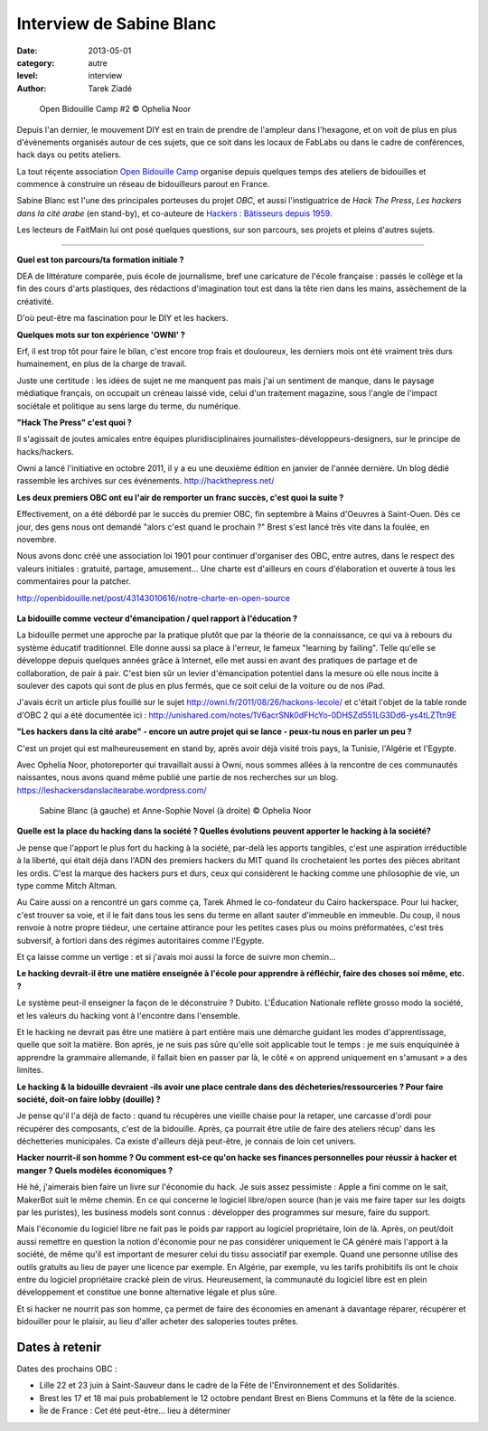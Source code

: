 Interview de Sabine Blanc
=========================

:date: 2013-05-01
:category: autre
:level: interview
:author: Tarek Ziadé


.. figure:: sabine/obc2.jpg

   Open Bidouille Camp #2 © Ophelia Noor

Depuis l'an dernier, le mouvement DIY est en train de prendre de l'ampleur dans
l'hexagone, et on voit de plus en plus d'évènements organisés autour de ces
sujets, que ce soit dans les locaux de FabLabs ou dans le cadre de conférences,
hack days ou petits ateliers.

La tout réçente association `Open Bidouille Camp <http://openbidouille.net/>`_
organise depuis quelques temps des ateliers de bidouilles et commence à construire
un réseau de bidouilleurs parout en France.

Sabine Blanc est l'une des principales porteuses du projet *OBC*, et aussi
l'instiguatrice de *Hack The Press*, *Les hackers dans la cité arabe* (en stand-by),
et co-auteure de `Hackers : Bâtisseurs depuis 1959 <http://www.amazon.fr/Hackers-B%C3%A2tisseurs-depuis-1959-ebook/dp/B009NF67BE>`_.

Les lecteurs de FaitMain lui ont posé quelques questions, sur son parcours,
ses projets et pleins d'autres sujets.

----


**Quel est ton parcours/ta formation initiale ?**

DEA de littérature comparée, puis école de journalisme, bref une caricature de
l'école française : passés le collège et la fin des cours d'arts plastiques, des
rédactions d'imagination tout est dans la tête rien dans les mains, assèchement de
la créativité.

D'où peut-être ma fascination pour le DIY et les hackers.

**Quelques mots sur ton expérience 'OWNI' ?**

Erf, il est trop tôt pour faire le bilan, c'est encore trop frais et
douloureux, les derniers mois ont été vraiment très durs humainement, en plus
de la charge de travail.

Juste une certitude : les idées de sujet ne me
manquent pas mais j'ai un sentiment de manque, dans le paysage médiatique
français, on occupait un créneau laissé vide, celui d'un traitement magazine,
sous l'angle de l'impact sociétale et politique au sens large du terme, du
numérique.

**"Hack The Press" c'est quoi ?**

Il s'agissait de joutes amicales entre équipes pluridisciplinaires
journalistes-développeurs-designers, sur le principe de hacks/hackers.

Owni a lancé l'initiative en octobre 2011, il y a eu une deuxième édition
en janvier de l'année dernière. Un blog dédié rassemble les archives
sur ces événements. http://hackthepress.net/


**Les deux premiers OBC ont eu l'air de remporter un franc succès, c'est quoi la suite ?**

Effectivement, on a été débordé par le succès du premier OBC, fin septembre à
Mains d'Oeuvres à Saint-Ouen. Dès ce jour, des gens nous ont demandé "alors
c'est quand le prochain ?" Brest s'est lancé très vite dans la foulée, en
novembre.

Nous avons donc créé une association loi 1901 pour continuer
d'organiser des OBC, entre autres, dans le respect des valeurs initiales :
gratuité, partage, amusement... Une charte est d'ailleurs en cours
d'élaboration et ouverte à tous les commentaires pour la patcher.

http://openbidouille.net/post/43143010616/notre-charte-en-open-source

.. figure:: sabine/header.obc.jpg

**La bidouille comme vecteur d'émancipation / quel rapport à l'éducation ?**

La bidouille permet une approche par la pratique plutôt que par la théorie de
la connaissance, ce qui va à rebours du système éducatif traditionnel. Elle
donne aussi sa place à l'erreur, le fameux "learning by failing". Telle qu'elle
se développe depuis quelques années grâce à Internet, elle met aussi en avant
des pratiques de partage et de collaboration, de pair à pair. C'est bien sûr un
levier d'émancipation potentiel dans la mesure où elle nous incite à soulever
des capots qui sont de plus en plus fermés, que ce soit celui de la voiture ou
de nos iPad.

J'avais écrit un article plus fouillé sur le sujet
http://owni.fr/2011/08/26/hackons-lecole/ et c'était l'objet de la table ronde
d'OBC 2 qui a été documentée ici :
http://unishared.com/notes/1V6acrSNk0dFHcYo-0DHSZd551LG3Dd6-ys4tLZTtn9E


**"Les hackers dans la cité arabe" - encore un autre projet qui se lance -
peux-tu nous en parler un peu ?**


C'est un projet qui est malheureusement en stand by, après avoir déjà visité
trois pays, la Tunisie, l'Algérie et l'Egypte.

Avec Ophelia Noor, photoreporter
qui travaillait aussi à Owni, nous sommes allées à la rencontre de ces
communautés naissantes, nous avons quand même publié une partie de nos
recherches sur un blog. https://leshackersdanslacitearabe.wordpress.com/


.. figure:: sabine/sabine.jpg

   Sabine Blanc (à gauche) et Anne-Sophie Novel (à droite) © Ophelia Noor


**Quelle est la place du hacking dans la société ?
Quelles évolutions peuvent apporter le hacking à la société?**

Je pense que l'apport le plus fort du hacking à la société, par-delà les
apports tangibles, c'est une aspiration irréductible à la liberté, qui était
déjà dans l'ADN des premiers hackers du MIT quand ils crochetaient les portes
des pièces abritant les ordis. C'est la marque des hackers purs et durs, ceux
qui considèrent le hacking comme une philosophie de vie, un type comme Mitch
Altman.

Au Caire aussi on a rencontré un gars comme ça, Tarek Ahmed le
co-fondateur du Cairo hackerspace. Pour lui hacker, c'est trouver sa voie, et
il le fait dans tous les sens du terme en allant sauter d'immeuble en immeuble.
Du coup, il nous renvoie à notre propre tiédeur, une certaine attirance pour
les petites cases plus ou moins préformatées, c'est très subversif, à fortiori
dans des régimes autoritaires comme l'Egypte.

Et ça laisse comme un vertige : et si j'avais moi aussi la force
de suivre mon chemin...

**Le hacking devrait-il être une matière enseignée à l'école pour apprendre à
réfléchir, faire des choses soi même, etc. ?**

Le système peut-il enseigner la façon de le déconstruire ? Dubito. L'Éducation
Nationale reflète grosso modo la société, et les valeurs du hacking vont à
l'encontre dans l'ensemble.

Et le hacking ne devrait pas être une matière à part entière mais
une démarche guidant les modes d'apprentissage, quelle que soit la matière. Bon
après, je ne suis pas sûre qu'elle soit applicable tout le temps : je me suis
enquiquinée à apprendre la grammaire allemande, il fallait bien en passer par
là, le côté « on apprend uniquement en s'amusant » a des limites.

**Le hacking & la bidouille devraient -ils avoir une place centrale dans des
décheteries/ressourceries ? Pour faire société, doit-on faire lobby (douille) ?**

Je pense qu'il l'a déjà de facto : quand tu récupères une vieille chaise pour
la retaper, une carcasse d'ordi pour récupérer des composants, c'est de la
bidouille. Après, ça pourrait être utile de faire des ateliers récup' dans les
déchetteries municipales. Ca existe d'ailleurs déjà peut-être, je connais de
loin cet univers.


**Hacker nourrit-il son homme ? Ou comment est-ce qu'on hacke ses finances
personnelles pour réussir à hacker et manger ? Quels modèles économiques ?**

Hé hé, j'aimerais bien faire un livre sur l'économie du hack. Je suis assez
pessimiste : Apple a fini comme on le sait, MakerBot suit le même chemin. En ce
qui concerne le logiciel libre/open source (han je vais me faire taper sur les
doigts par les puristes), les business models sont connus : développer des
programmes sur mesure, faire du support.

Mais l'économie du logiciel libre ne
fait pas le poids par rapport au logiciel propriétaire, loin de là. Après, on
peut/doit aussi remettre en question la notion d'économie pour ne pas
considérer uniquement le CA généré mais l'apport à la société, de même qu'il
est important de mesurer celui du tissu associatif par exemple. Quand une
personne utilise des outils gratuits au lieu de payer une licence par exemple.
En Algérie, par exemple, vu les tarifs prohibitifs ils ont le choix entre du
logiciel propriétaire cracké plein de virus. Heureusement, la communauté du
logiciel libre est en plein développement et constitue une bonne alternative
légale et plus sûre.

Et si hacker ne nourrit pas son homme, ça permet de faire des économies en
amenant à davantage réparer, récupérer et bidouiller pour le plaisir, au lieu
d'aller acheter des saloperies toutes prêtes.

Dates à retenir
:::::::::::::::

Dates des prochains OBC :


* Lille 22 et 23 juin à Saint-Sauveur dans le cadre de la Fête de l'Environnement et des Solidarités.
* Brest les 17 et 18 mai puis probablement le 12 octobre pendant Brest en Biens Communs et la fête de la science.
* Île de France : Cet été peut-être... lieu à déterminer

